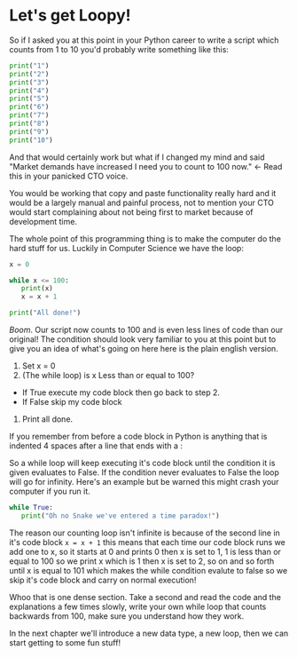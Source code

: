 * Let's get Loopy!
  :PROPERTIES:
  :CUSTOM_ID: lets-get-loopy
  :END:

So if I asked you at this point in your Python career to write a script
which counts from 1 to 10 you'd probably write something like this:

#+BEGIN_SRC python
    print("1")
    print("2")
    print("3")
    print("4")
    print("5")
    print("6")
    print("7")
    print("8")
    print("9")
    print("10")
#+END_SRC

And that would certainly work but what if I changed my mind and said
"Market demands have increased I need you to count to 100 now." <- Read
this in your panicked CTO voice.

You would be working that copy and paste functionality really hard and
it would be a largely manual and painful process, not to mention your
CTO would start complaining about not being first to market because of
development time.

The whole point of this programming thing is to make the computer do the
hard stuff for us. Luckily in Computer Science we have the loop:

#+BEGIN_SRC python
    x = 0

    while x <= 100:
       print(x)
       x = x + 1

    print("All done!")
#+END_SRC

/Boom/. Our script now counts to 100 and is even less lines of code than
our original! The condition should look very familiar to you at this
point but to give you an idea of what's going on here here is the plain
english version.

1. Set x = 0
2. (The while loop) is x Less than or equal to 100?

-  If True execute my code block then go back to step 2.
-  If False skip my code block

3. Print all done.

If you remember from before a code block in Python is anything that is
indented 4 spaces after a line that ends with a :

So a while loop will keep executing it's code block until the condition
it is given evaluates to False. If the condition never evaluates to
False the loop will go for infinity. Here's an example but be warned
this might crash your computer if you run it.

#+BEGIN_SRC python
    while True:
       print("Oh no Snake we've entered a time paradox!")
#+END_SRC

The reason our counting loop isn't infinite is because of the second
line in it's code block =x = x + 1= this means that each time our code
block runs we add one to x, so it starts at 0 and prints 0 then x is set
to 1, 1 is less than or equal to 100 so we print x which is 1 then x is
set to 2, so on and so forth until x is equal to 101 which makes the
while condition evalute to false so we skip it's code block and carry on
normal execution!

Whoo that is one dense section. Take a second and read the code and the
explanations a few times slowly, write your own while loop that counts
backwards from 100, make sure you understand how they work.

In the next chapter we'll introduce a new data type, a new loop, then we
can start getting to some fun stuff!
